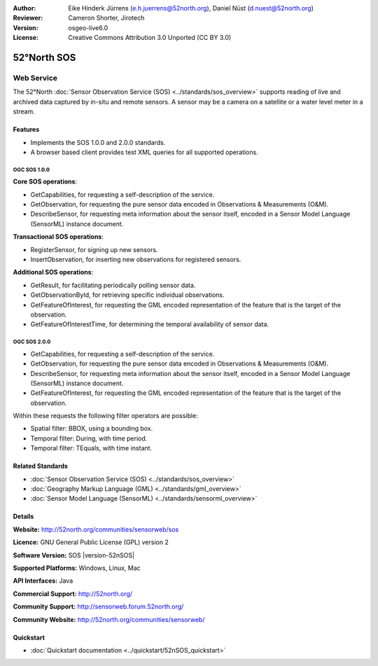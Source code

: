 :Author: Eike Hinderk Jürrens (e.h.juerrens@52north.org), Daniel Nüst (d.nuest@52north.org)
:Reviewer: Cameron Shorter, Jirotech
:Version: osgeo-live6.0
:License: Creative Commons Attribution 3.0 Unported (CC BY 3.0)

.. image:: /images/project_logos/logo_52North_160.png
  :alt: project logo
  :align: right
  :target: http://52north.org/sos


52°North SOS
================================================================================

Web Service
~~~~~~~~~~~~~~~~~~~~~~~~~~~~~~~~~~~~~~~~~~~~~~~~~~~~~~~~~~~~~~~~~~~~~~~~~~~~~~~~

The 52°North :doc:`Sensor Observation Service (SOS) <../standards/sos_overview>` supports reading of live and archived data captured by in-situ and remote sensors. A sensor may be a camera on a satellite or a water level meter in a stream.
 
.. image:: /images/screenshots/1024x768/52n_sos_test_client_v1_0_0_GetCapabilities.png
  :scale: 60 %
  :alt: screenshot of 52°North SOS test client version 1.0.0
  :align: right

Features
--------------------------------------------------------------------------------

* Implements the SOS 1.0.0 and 2.0.0 standards.

* A browser based client provides test XML queries for all supported operations.


OGC SOS 1.0.0
^^^^^^^^^^^^^^^^^^^^^^^^^^^^^^^^^^^^^^^^^^^^^^^^^^^^^^^^^^^^^^^^^^^^^^^^^^^^^^^^
**Core SOS operations**:

* GetCapabilities, for requesting a self-description of the service.
* GetObservation, for requesting the pure sensor data encoded in Observations & Measurements (O&M).
* DescribeSensor, for requesting meta information about the sensor itself, encoded in a Sensor Model Language (SensorML) instance document.

**Transactional SOS operations**:

* RegisterSensor, for signing up new sensors.
* InsertObservation, for inserting new observations for registered sensors.

**Additional SOS operations**:

* GetResult, for facilitating periodically polling sensor data.
* GetObservationById, for retrieving specific individual observations.
* GetFeatureOfInterest, for requesting the GML encoded representation of the feature that is the target of the observation.
* GetFeatureOfInterestTime, for determining the temporal availability of sensor data.

OGC SOS 2.0.0
^^^^^^^^^^^^^^^^^^^^^^^^^^^^^^^^^^^^^^^^^^^^^^^^^^^^^^^^^^^^^^^^^^^^^^^^^^^^^^^^

* GetCapabilities, for requesting a self-description of the service.
* GetObservation, for requesting the pure sensor data encoded in Observations & Measurements (O&M).
* DescribeSensor, for requesting meta information about the sensor itself, encoded in a Sensor Model Language (SensorML) instance document.
* GetFeatureOfInterest, for requesting the GML encoded representation of the feature that is the target of the observation.

Within these requests the following filter operators are possible:

* Spatial filter: BBOX, using a bounding box.
* Temporal filter: During, with time period.
* Temporal filter: TEquals, with time instant.

Related Standards
--------------------------------------------------------------------------------

* :doc:`Sensor Observation Service (SOS) <../standards/sos_overview>`
* :doc:`Geography Markup Language (GML) <../standards/gml_overview>`
* :doc:`Sensor Model Language (SensorML) <../standards/sensorml_overview>`

Details
--------------------------------------------------------------------------------

**Website:** http://52north.org/communities/sensorweb/sos

**Licence:** GNU General Public License (GPL) version 2

**Software Version:** SOS |version-52nSOS|

**Supported Platforms:** Windows, Linux, Mac

**API Interfaces:** Java

**Commercial Support:** http://52north.org/

**Community Support:** http://sensorweb.forum.52north.org/

**Community Website:** http://52north.org/communities/sensorweb/

Quickstart
--------------------------------------------------------------------------------

* :doc:`Quickstart documentation <../quickstart/52nSOS_quickstart>`

